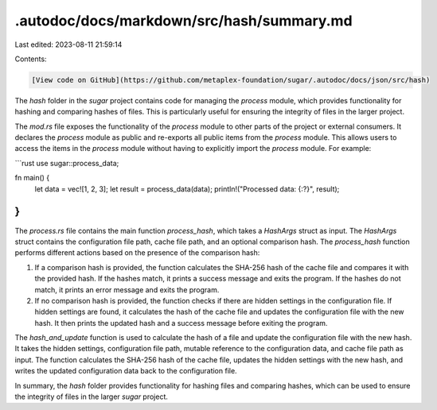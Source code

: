 .autodoc/docs/markdown/src/hash/summary.md
==========================================

Last edited: 2023-08-11 21:59:14

Contents:

.. code-block:: md

    [View code on GitHub](https://github.com/metaplex-foundation/sugar/.autodoc/docs/json/src/hash)

The `hash` folder in the `sugar` project contains code for managing the `process` module, which provides functionality for hashing and comparing hashes of files. This is particularly useful for ensuring the integrity of files in the larger project.

The `mod.rs` file exposes the functionality of the `process` module to other parts of the project or external consumers. It declares the `process` module as public and re-exports all public items from the `process` module. This allows users to access the items in the `process` module without having to explicitly import the `process` module. For example:

```rust
use sugar::process_data;

fn main() {
    let data = vec![1, 2, 3];
    let result = process_data(data);
    println!("Processed data: {:?}", result);
}
```

The `process.rs` file contains the main function `process_hash`, which takes a `HashArgs` struct as input. The `HashArgs` struct contains the configuration file path, cache file path, and an optional comparison hash. The `process_hash` function performs different actions based on the presence of the comparison hash:

1. If a comparison hash is provided, the function calculates the SHA-256 hash of the cache file and compares it with the provided hash. If the hashes match, it prints a success message and exits the program. If the hashes do not match, it prints an error message and exits the program.

2. If no comparison hash is provided, the function checks if there are hidden settings in the configuration file. If hidden settings are found, it calculates the hash of the cache file and updates the configuration file with the new hash. It then prints the updated hash and a success message before exiting the program.

The `hash_and_update` function is used to calculate the hash of a file and update the configuration file with the new hash. It takes the hidden settings, configuration file path, mutable reference to the configuration data, and cache file path as input. The function calculates the SHA-256 hash of the cache file, updates the hidden settings with the new hash, and writes the updated configuration data back to the configuration file.

In summary, the `hash` folder provides functionality for hashing files and comparing hashes, which can be used to ensure the integrity of files in the larger `sugar` project.


